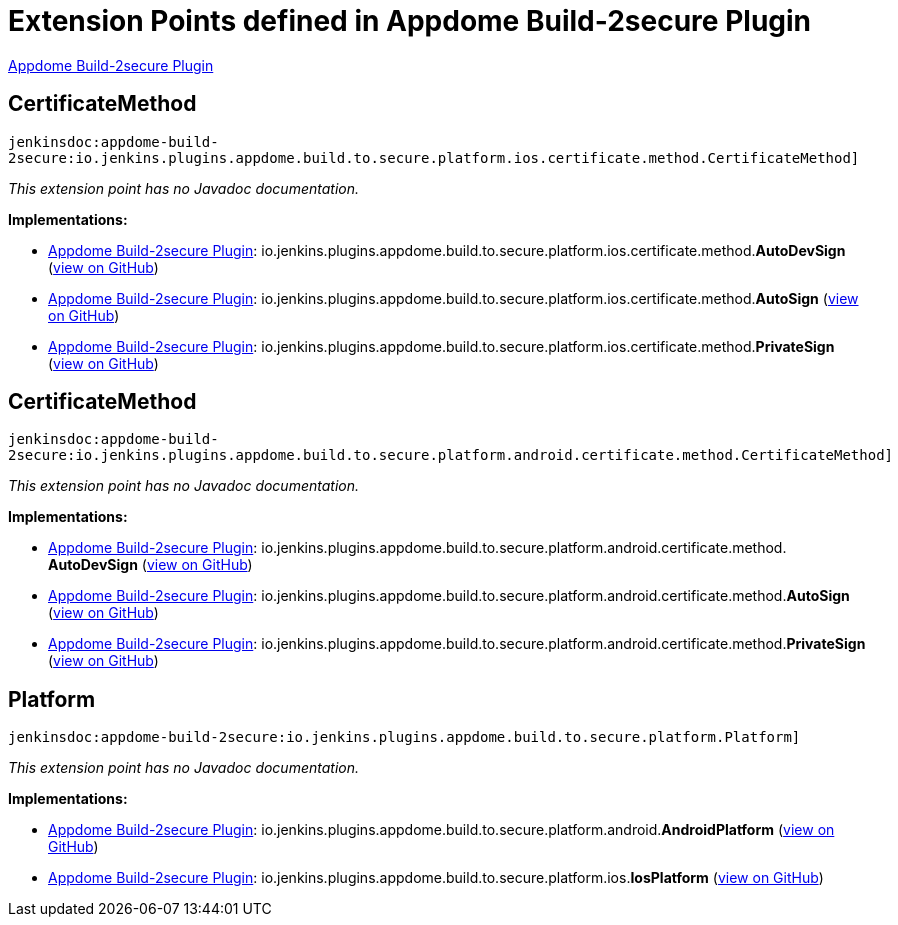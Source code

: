 = Extension Points defined in Appdome Build-2secure Plugin

https://plugins.jenkins.io/appdome-build-2secure[Appdome Build-2secure Plugin]

== CertificateMethod

`jenkinsdoc:appdome-build-2secure:io.jenkins.plugins.appdome.build.to.secure.platform.ios.certificate.method.CertificateMethod]`

_This extension point has no Javadoc documentation._

**Implementations:**

* https://plugins.jenkins.io/appdome-build-2secure[Appdome Build-2secure Plugin]: io.+++<wbr/>+++jenkins.+++<wbr/>+++plugins.+++<wbr/>+++appdome.+++<wbr/>+++build.+++<wbr/>+++to.+++<wbr/>+++secure.+++<wbr/>+++platform.+++<wbr/>+++ios.+++<wbr/>+++certificate.+++<wbr/>+++method.+++<wbr/>+++**AutoDevSign** (link:https://github.com/jenkinsci/appdome-build-2secure-plugin/search?q=AutoDevSign&type=Code[view on GitHub])
* https://plugins.jenkins.io/appdome-build-2secure[Appdome Build-2secure Plugin]: io.+++<wbr/>+++jenkins.+++<wbr/>+++plugins.+++<wbr/>+++appdome.+++<wbr/>+++build.+++<wbr/>+++to.+++<wbr/>+++secure.+++<wbr/>+++platform.+++<wbr/>+++ios.+++<wbr/>+++certificate.+++<wbr/>+++method.+++<wbr/>+++**AutoSign** (link:https://github.com/jenkinsci/appdome-build-2secure-plugin/search?q=AutoSign&type=Code[view on GitHub])
* https://plugins.jenkins.io/appdome-build-2secure[Appdome Build-2secure Plugin]: io.+++<wbr/>+++jenkins.+++<wbr/>+++plugins.+++<wbr/>+++appdome.+++<wbr/>+++build.+++<wbr/>+++to.+++<wbr/>+++secure.+++<wbr/>+++platform.+++<wbr/>+++ios.+++<wbr/>+++certificate.+++<wbr/>+++method.+++<wbr/>+++**PrivateSign** (link:https://github.com/jenkinsci/appdome-build-2secure-plugin/search?q=PrivateSign&type=Code[view on GitHub])


== CertificateMethod

`jenkinsdoc:appdome-build-2secure:io.jenkins.plugins.appdome.build.to.secure.platform.android.certificate.method.CertificateMethod]`

_This extension point has no Javadoc documentation._

**Implementations:**

* https://plugins.jenkins.io/appdome-build-2secure[Appdome Build-2secure Plugin]: io.+++<wbr/>+++jenkins.+++<wbr/>+++plugins.+++<wbr/>+++appdome.+++<wbr/>+++build.+++<wbr/>+++to.+++<wbr/>+++secure.+++<wbr/>+++platform.+++<wbr/>+++android.+++<wbr/>+++certificate.+++<wbr/>+++method.+++<wbr/>+++**AutoDevSign** (link:https://github.com/jenkinsci/appdome-build-2secure-plugin/search?q=AutoDevSign&type=Code[view on GitHub])
* https://plugins.jenkins.io/appdome-build-2secure[Appdome Build-2secure Plugin]: io.+++<wbr/>+++jenkins.+++<wbr/>+++plugins.+++<wbr/>+++appdome.+++<wbr/>+++build.+++<wbr/>+++to.+++<wbr/>+++secure.+++<wbr/>+++platform.+++<wbr/>+++android.+++<wbr/>+++certificate.+++<wbr/>+++method.+++<wbr/>+++**AutoSign** (link:https://github.com/jenkinsci/appdome-build-2secure-plugin/search?q=AutoSign&type=Code[view on GitHub])
* https://plugins.jenkins.io/appdome-build-2secure[Appdome Build-2secure Plugin]: io.+++<wbr/>+++jenkins.+++<wbr/>+++plugins.+++<wbr/>+++appdome.+++<wbr/>+++build.+++<wbr/>+++to.+++<wbr/>+++secure.+++<wbr/>+++platform.+++<wbr/>+++android.+++<wbr/>+++certificate.+++<wbr/>+++method.+++<wbr/>+++**PrivateSign** (link:https://github.com/jenkinsci/appdome-build-2secure-plugin/search?q=PrivateSign&type=Code[view on GitHub])


== Platform

`jenkinsdoc:appdome-build-2secure:io.jenkins.plugins.appdome.build.to.secure.platform.Platform]`

_This extension point has no Javadoc documentation._

**Implementations:**

* https://plugins.jenkins.io/appdome-build-2secure[Appdome Build-2secure Plugin]: io.+++<wbr/>+++jenkins.+++<wbr/>+++plugins.+++<wbr/>+++appdome.+++<wbr/>+++build.+++<wbr/>+++to.+++<wbr/>+++secure.+++<wbr/>+++platform.+++<wbr/>+++android.+++<wbr/>+++**AndroidPlatform** (link:https://github.com/jenkinsci/appdome-build-2secure-plugin/search?q=AndroidPlatform&type=Code[view on GitHub])
* https://plugins.jenkins.io/appdome-build-2secure[Appdome Build-2secure Plugin]: io.+++<wbr/>+++jenkins.+++<wbr/>+++plugins.+++<wbr/>+++appdome.+++<wbr/>+++build.+++<wbr/>+++to.+++<wbr/>+++secure.+++<wbr/>+++platform.+++<wbr/>+++ios.+++<wbr/>+++**IosPlatform** (link:https://github.com/jenkinsci/appdome-build-2secure-plugin/search?q=IosPlatform&type=Code[view on GitHub])

